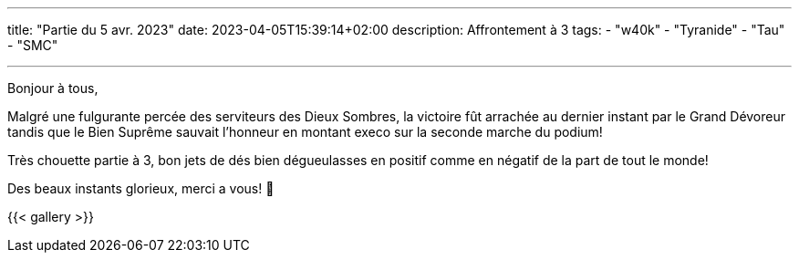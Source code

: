 ---
title: "Partie du 5 avr. 2023"
date: 2023-04-05T15:39:14+02:00
description: Affrontement à 3
tags:
    - "w40k"
    - "Tyranide"
    - "Tau"
    - "SMC"

---

Bonjour à tous,

Malgré une fulgurante percée des serviteurs des Dieux Sombres, la victoire fût arrachée au dernier instant par le Grand Dévoreur tandis que le Bien Suprême sauvait l'honneur en montant execo sur la seconde marche du podium!

Très chouette partie à 3, bon jets de dés bien dégueulasses en positif comme en négatif de la part de tout le monde!

Des beaux instants glorieux, merci a vous! 🙂

{{< gallery >}}
